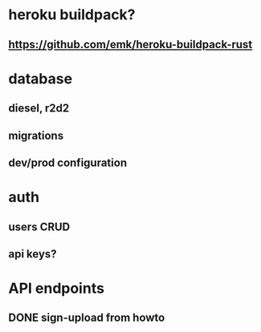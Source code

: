 * heroku buildpack?
** https://github.com/emk/heroku-buildpack-rust
* database
** diesel, r2d2
** migrations
** dev/prod configuration
* auth
** users CRUD
** api keys?
* API endpoints
** DONE sign-upload from howto
